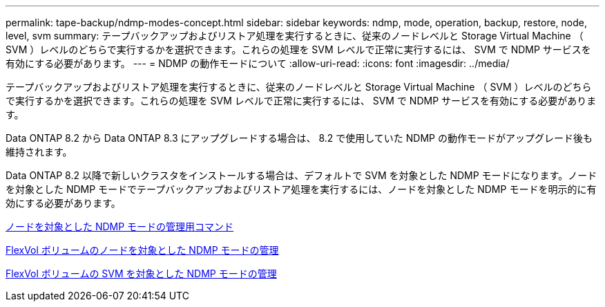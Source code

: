 ---
permalink: tape-backup/ndmp-modes-concept.html 
sidebar: sidebar 
keywords: ndmp, mode, operation, backup, restore, node, level, svm 
summary: テープバックアップおよびリストア処理を実行するときに、従来のノードレベルと Storage Virtual Machine （ SVM ）レベルのどちらで実行するかを選択できます。これらの処理を SVM レベルで正常に実行するには、 SVM で NDMP サービスを有効にする必要があります。 
---
= NDMP の動作モードについて
:allow-uri-read: 
:icons: font
:imagesdir: ../media/


[role="lead"]
テープバックアップおよびリストア処理を実行するときに、従来のノードレベルと Storage Virtual Machine （ SVM ）レベルのどちらで実行するかを選択できます。これらの処理を SVM レベルで正常に実行するには、 SVM で NDMP サービスを有効にする必要があります。

Data ONTAP 8.2 から Data ONTAP 8.3 にアップグレードする場合は、 8.2 で使用していた NDMP の動作モードがアップグレード後も維持されます。

Data ONTAP 8.2 以降で新しいクラスタをインストールする場合は、デフォルトで SVM を対象とした NDMP モードになります。ノードを対象とした NDMP モードでテープバックアップおよびリストア処理を実行するには、ノードを対象とした NDMP モードを明示的に有効にする必要があります。

xref:commands-manage-node-scoped-ndmp-reference.adoc[ノードを対象とした NDMP モードの管理用コマンド]

xref:manage-node-scoped-ndmp-mode-concept.adoc[FlexVol ボリュームのノードを対象とした NDMP モードの管理]

xref:manage-svm-scoped-ndmp-mode-concept.adoc[FlexVol ボリュームの SVM を対象とした NDMP モードの管理]
